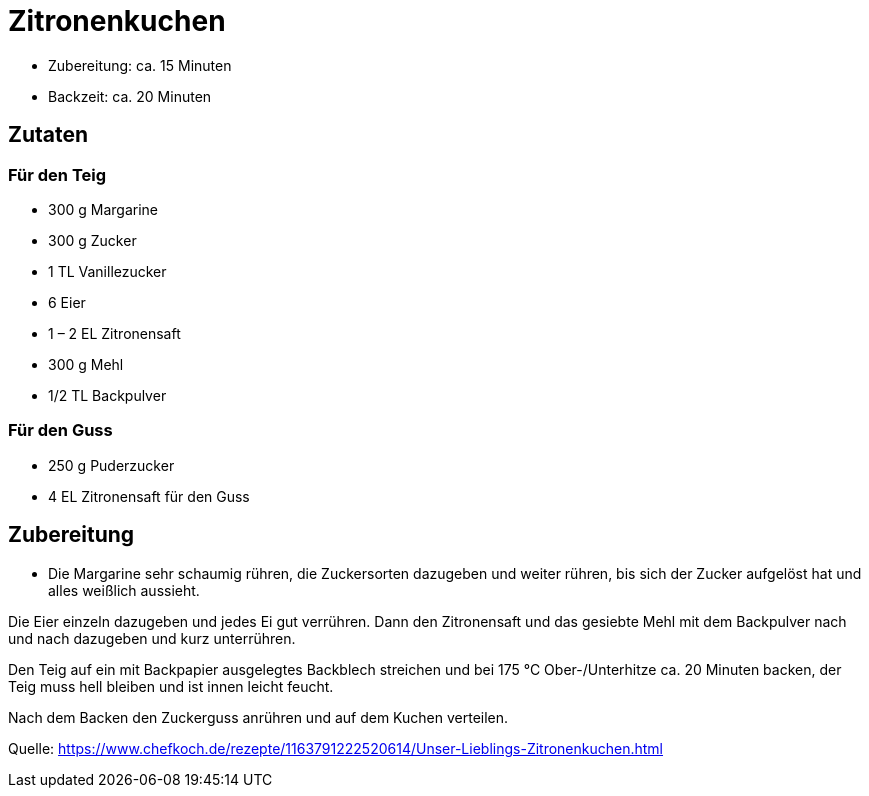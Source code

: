 = Zitronenkuchen

* Zubereitung: ca. 15 Minuten
* Backzeit: ca. 20 Minuten

== Zutaten

=== Für den Teig

- 300 g Margarine
- 300 g Zucker
- 1 TL Vanillezucker
- 6 Eier
- 1 – 2 EL Zitronensaft
- 300 g Mehl
- 1/2 TL Backpulver

=== Für den Guss

- 250 g Puderzucker
- 4 EL Zitronensaft für den Guss

== Zubereitung

- Die Margarine sehr schaumig rühren, die Zuckersorten dazugeben und weiter
rühren, bis sich der Zucker aufgelöst hat und alles weißlich aussieht.

Die Eier einzeln dazugeben und jedes Ei gut verrühren. Dann den Zitronensaft und
das gesiebte Mehl mit dem Backpulver nach und nach dazugeben und kurz
unterrühren.

Den Teig auf ein mit Backpapier ausgelegtes Backblech streichen und bei 175 °C
Ober-/Unterhitze ca. 20 Minuten backen, der Teig muss hell bleiben und ist innen
leicht feucht.

Nach dem Backen den Zuckerguss anrühren und auf dem Kuchen verteilen.

Quelle: https://www.chefkoch.de/rezepte/1163791222520614/Unser-Lieblings-Zitronenkuchen.html
